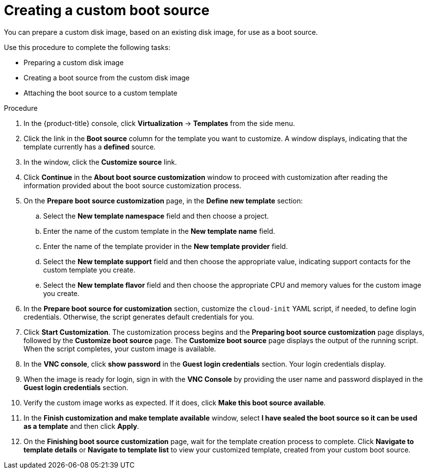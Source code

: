 // Module included in the following assemblies:
//
// * virt/virtual_machines/virtual_disks/virt-creating-and-using-boot-sources.adoc

:_content-type: PROCEDURE
[id="virt-creating-a-custom-disk-image-boot-source-web_{context}"]
= Creating a custom boot source

You can prepare a custom disk image, based on an existing disk image, for use as a boot source.

Use this procedure to complete the following tasks:

* Preparing a custom disk image
* Creating a boot source from the custom disk image
* Attaching the boot source to a custom template

.Procedure

. In the {product-title} console, click *Virtualization* -> *Templates* from the side menu.
. Click the link in the *Boot source* column for the template you want to customize. A window displays, indicating that the template currently has a *defined* source.
. In the window, click the *Customize source* link.
. Click *Continue* in the *About boot source customization* window to proceed with customization after reading the information provided about the boot source customization process.
. On the *Prepare boot source customization* page, in the *Define new template* section:
.. Select the *New template namespace* field and then choose a project.
.. Enter the name of the custom template in the *New template name* field.
.. Enter the name of the template provider in the *New template provider* field.
.. Select the *New template support* field and then choose the appropriate value, indicating support contacts for the custom template you create.
.. Select the *New template flavor* field and then choose the appropriate CPU and memory values for the custom image you create.
. In the *Prepare boot source for customization* section, customize the `cloud-init` YAML script, if needed, to define login credentials. Otherwise, the script generates default credentials for you.
. Click *Start Customization*. The customization process begins and the *Preparing boot source customization* page displays, followed by the *Customize boot source* page. The *Customize boot source* page displays the output of the running script. When the script completes, your custom image is available.
. In the *VNC console*, click *show password* in the *Guest login credentials* section. Your login credentials display.
. When the image is ready for login, sign in with the *VNC Console* by providing the user name and password displayed in the *Guest login credentials* section.
. Verify the custom image works as expected. If it does, click *Make this boot source available*.
. In the *Finish customization and make template available* window, select
*I have sealed the boot source so it can be used as a template* and then click *Apply*.
. On the *Finishing boot source customization* page, wait for the template creation process to complete. Click *Navigate to template details* or *Navigate to template list* to view your customized template, created from your custom boot source.
